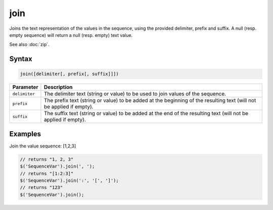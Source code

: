 join
====

Joins the text representation of the values in the sequence, using the provided delimiter, prefix and suffix. A null (resp. empty sequence) will return a null (resp. empty) text value.

See also :doc:`zip`.

Syntax
------

.. code-block:: javascript

  join([delimiter[, prefix[, suffix]]])

=============== ============================
Parameter       Description
=============== ============================
``delimiter``   The delimiter text (string or value) to be used to join values of the sequence.
``prefix``      The prefix text (string or value) to be added at the beginning of the resulting text (will not be applied if empty).
``suffix``      The suffix text (string or value) to be added at the end of the resulting text (will not be applied if empty).
=============== ============================

Examples
--------

Join the value sequence: [1,2,3]

.. code-block:: javascript

  // returns "1, 2, 3"
  $('SequenceVar').join(', ');
  // returns "[1:2:3]"
  $('SequenceVar').join(':', '[', ']');
  // returns "123"
  $('SequenceVar').join();
